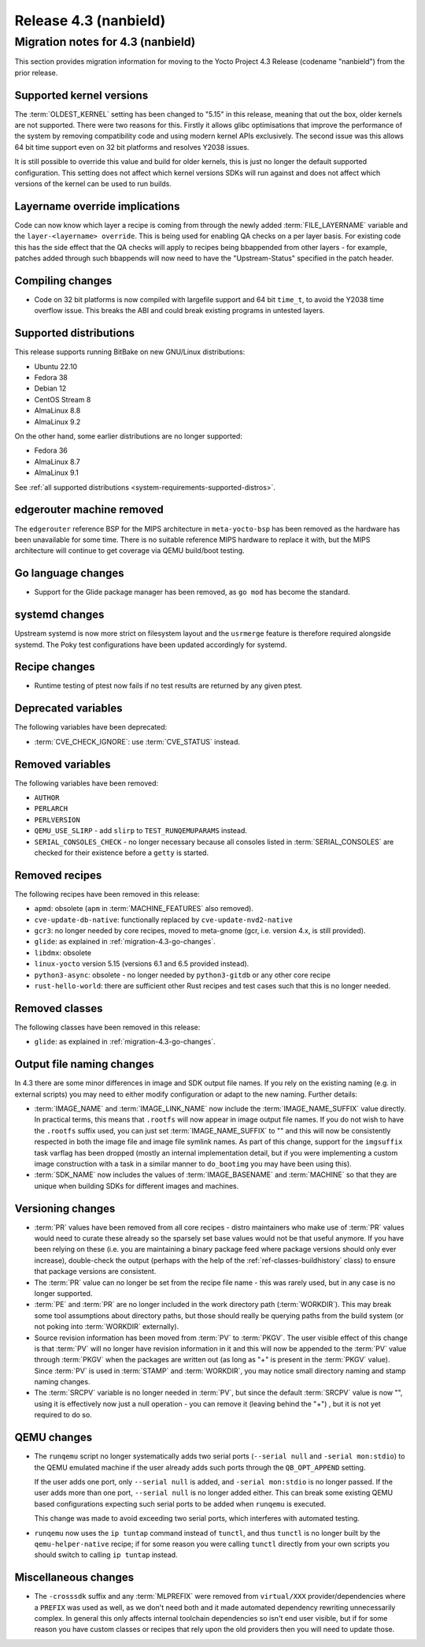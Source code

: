 .. SPDX-License-Identifier: CC-BY-SA-2.0-UK

Release 4.3 (nanbield)
========================

Migration notes for 4.3 (nanbield)
------------------------------------

This section provides migration information for moving to the Yocto
Project 4.3 Release (codename "nanbield") from the prior release.

.. _migration-4.3-supported-kernel-versions:

Supported kernel versions
~~~~~~~~~~~~~~~~~~~~~~~~~

The :term:`OLDEST_KERNEL` setting has been changed to "5.15" in this release, meaning that
out the box, older kernels are not supported. There were two reasons for this.
Firstly it allows glibc optimisations that improve the performance of the system
by removing compatibility code and using modern kernel APIs exclusively. The second
issue was this allows 64 bit time support even on 32 bit platforms and resolves Y2038
issues.

It is still possible to override this value and build for older kernels, this is just
no longer the default supported configuration. This setting does not affect which
kernel versions SDKs will run against and does not affect which versions of the kernel
can be used to run builds.

.. _migration-4.3-layername-override:

Layername override implications
~~~~~~~~~~~~~~~~~~~~~~~~~~~~~~~

Code can now know which layer a recipe is coming from through the newly added
:term:`FILE_LAYERNAME` variable and the ``layer-<layername> override``. This is being used
for enabling QA checks on a per layer basis. For existing code this has the
side effect that the QA checks will apply to recipes being bbappended
from other layers - for example, patches added through such bbappends will now
need to have the "Upstream-Status" specified in the patch header.

.. _migration-4.3-compiling-changes:

Compiling changes
~~~~~~~~~~~~~~~~~

-  Code on 32 bit platforms is now compiled with largefile support and 64
   bit ``time_t``, to avoid the Y2038 time overflow issue. This breaks the ABI
   and could break existing programs in untested layers.

.. _migration-4.3-supported-distributions:

Supported distributions
~~~~~~~~~~~~~~~~~~~~~~~

This release supports running BitBake on new GNU/Linux distributions:

-  Ubuntu 22.10
-  Fedora 38
-  Debian 12
-  CentOS Stream 8
-  AlmaLinux 8.8
-  AlmaLinux 9.2

On the other hand, some earlier distributions are no longer supported:

-  Fedora 36
-  AlmaLinux 8.7
-  AlmaLinux 9.1

See :ref:`all supported distributions <system-requirements-supported-distros>`.

.. _migration-4.3-removed-machines:

edgerouter machine removed
~~~~~~~~~~~~~~~~~~~~~~~~~~

The ``edgerouter`` reference BSP for the MIPS architecture in ``meta-yocto-bsp``
has been removed as the hardware has been unavailable for some time. There is no
suitable reference MIPS hardware to replace it with, but the MIPS architecture
will continue to get coverage via QEMU build/boot testing.

.. _migration-4.3-go-changes:

Go language changes
~~~~~~~~~~~~~~~~~~~

-  Support for the Glide package manager has been removed, as ``go mod``
   has become the standard.

.. _migration-4.3-systemd-changes:

systemd changes
~~~~~~~~~~~~~~~

Upstream systemd is now more strict on filesystem layout and the ``usrmerge``
feature is therefore required alongside systemd. The Poky test configurations
have been updated accordingly for systemd.

.. _migration-4.3-recipe-changes:

Recipe changes
~~~~~~~~~~~~~~

-  Runtime testing of ptest now fails if no test results are returned by
   any given ptest.

.. _migration-4.3-deprecated-variables:

Deprecated variables
~~~~~~~~~~~~~~~~~~~~

The following variables have been deprecated:

-  :term:`CVE_CHECK_IGNORE`: use :term:`CVE_STATUS` instead.

.. _migration-4.3-removed-variables:

Removed variables
~~~~~~~~~~~~~~~~~

The following variables have been removed:

-  ``AUTHOR``
-  ``PERLARCH``
-  ``PERLVERSION``
-  ``QEMU_USE_SLIRP`` - add ``slirp`` to ``TEST_RUNQEMUPARAMS`` instead.
-  ``SERIAL_CONSOLES_CHECK`` - no longer necessary because all
   consoles listed in :term:`SERIAL_CONSOLES` are checked for their existence
   before a ``getty`` is started.

.. _migration-4.3-removed-recipes:

Removed recipes
~~~~~~~~~~~~~~~

The following recipes have been removed in this release:

-  ``apmd``: obsolete (``apm`` in :term:`MACHINE_FEATURES` also removed).
-  ``cve-update-db-native``: functionally replaced by ``cve-update-nvd2-native``
-  ``gcr3``: no longer needed by core recipes, moved to meta-gnome (gcr, i.e. version 4.x, is still provided).
-  ``glide``: as explained in :ref:`migration-4.3-go-changes`.
-  ``libdmx``: obsolete
-  ``linux-yocto`` version 5.15 (versions 6.1 and 6.5 provided instead).
-  ``python3-async``: obsolete - no longer needed by ``python3-gitdb`` or any other core recipe
-  ``rust-hello-world``: there are sufficient other Rust recipes and test cases such that this is no longer needed.


.. _migration-4.3-removed-classes:

Removed classes
~~~~~~~~~~~~~~~

The following classes have been removed in this release:

-  ``glide``: as explained in :ref:`migration-4.3-go-changes`.


Output file naming changes
~~~~~~~~~~~~~~~~~~~~~~~~~~

In 4.3 there are some minor differences in image and SDK output file names.
If you rely on the existing naming (e.g. in external scripts) you may need to
either modify configuration or adapt to the new naming. Further details:

-  :term:`IMAGE_NAME` and :term:`IMAGE_LINK_NAME` now include the
   :term:`IMAGE_NAME_SUFFIX` value directly. In practical terms, this means
   that ``.rootfs`` will now appear in image output file names. If you do not
   wish to have the ``.rootfs`` suffix used, you can just set
   :term:`IMAGE_NAME_SUFFIX` to "" and this will now be consistently respected
   in both the image file and image file symlink names. As part of this change,
   support for the ``imgsuffix`` task varflag has been dropped (mostly
   an internal implementation detail, but if you were implementing a custom
   image construction with a task in a similar manner to ``do_bootimg``
   you may have been using this).

-  :term:`SDK_NAME` now includes the values of :term:`IMAGE_BASENAME` and
   :term:`MACHINE` so that they are unique when building SDKs for different
   images and machines.



.. _migration-4.3-pr-pe:

Versioning changes
~~~~~~~~~~~~~~~~~~

-  :term:`PR` values have been removed from all core recipes - distro maintainers
   who make use of :term:`PR` values would need to curate these already so the
   sparsely set base values would not be that useful anymore. If you have been
   relying on these (i.e. you are maintaining a binary package feed where package
   versions should only ever increase), double-check the output (perhaps with the
   help of the :ref:`ref-classes-buildhistory` class) to ensure that package
   versions are consistent.

-  The :term:`PR` value can no longer be set from the recipe file name - this
   was rarely used, but in any case is no longer supported.

-  :term:`PE` and :term:`PR` are no longer included in the work directory path
   (:term:`WORKDIR`). This may break some tool assumptions about directory paths,
   but those should really be querying paths from the build system (or not poking
   into :term:`WORKDIR` externally).

-  Source revision information has been moved from :term:`PV` to :term:`PKGV`.
   The user visible effect of this change is that :term:`PV` will no longer have
   revision information in it and this will now be appended to the :term:`PV`
   value through :term:`PKGV` when the packages are written out (as long as "+"
   is present in the :term:`PKGV` value). Since :term:`PV` is used in
   :term:`STAMP` and :term:`WORKDIR`, you may notice small directory naming and
   stamp naming changes.

-  The :term:`SRCPV` variable is no longer needed in :term:`PV`, but since
   the default :term:`SRCPV` value is now "", using it is effectively now just a
   null operation - you can remove it (leaving behind the "+") , but it is not
   yet required to do so.


.. _migration-4.3-qemu-changes:

QEMU changes
~~~~~~~~~~~~

-  The ``runqemu`` script no longer systematically adds two serial ports
   (``--serial null`` and ``-serial mon:stdio``) to the QEMU emulated machine
   if the user already adds such ports through the ``QB_OPT_APPEND`` setting.

   If the user adds one port, only ``--serial null`` is added, and
   ``-serial mon:stdio`` is no longer passed. If the user adds more than one
   port, ``--serial null`` is no longer added either. This can break some
   existing QEMU based configurations expecting such serial ports to be added
   when ``runqemu`` is executed.

   This change was made to avoid exceeding two serial ports, which interferes
   with automated testing.

-  ``runqemu`` now uses the ``ip tuntap`` command instead of ``tunctl``, and
   thus ``tunctl`` is no longer built by the ``qemu-helper-native`` recipe; if
   for some reason you were calling ``tunctl`` directly from your own scripts
   you should switch to calling ``ip tuntap`` instead.

.. _migration-4.3-misc-changes:

Miscellaneous changes
~~~~~~~~~~~~~~~~~~~~~

-  The ``-crosssdk`` suffix and any :term:`MLPREFIX` were removed from
   ``virtual/XXX`` provider/dependencies where a ``PREFIX`` was used as well,
   as we don't need both and it made automated dependency rewriting
   unnecessarily complex. In general this only affects internal toolchain
   dependencies so isn't end user visible, but if for some reason you have
   custom classes or recipes that rely upon the old providers then you will
   need to update those.

